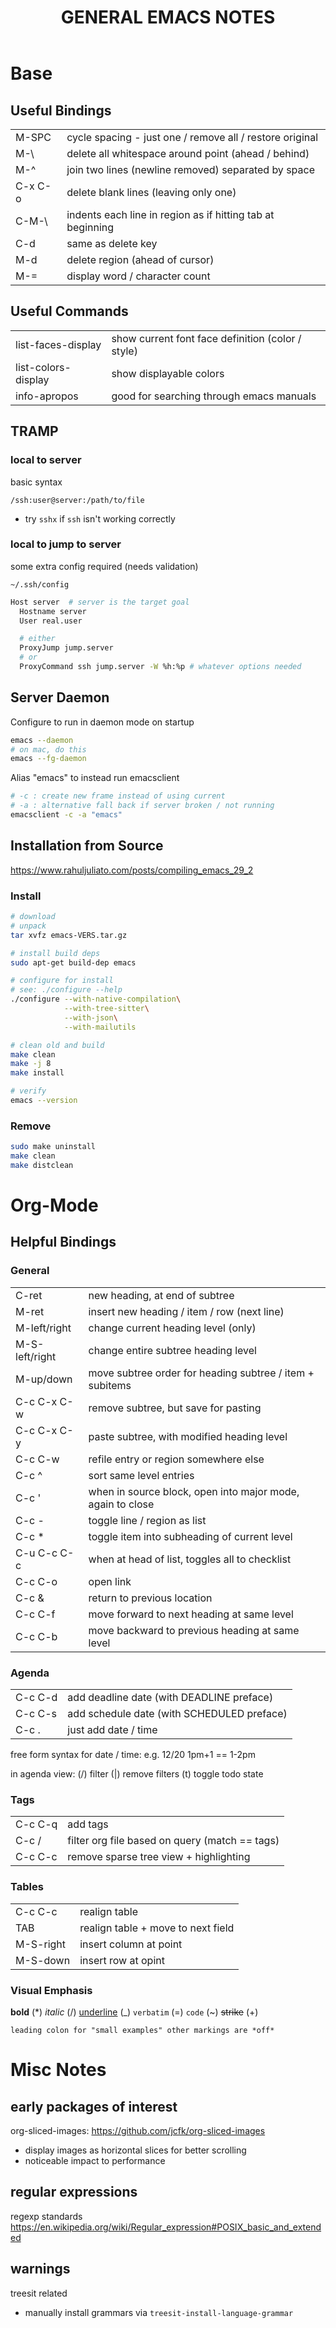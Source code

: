 #+TITLE: GENERAL EMACS NOTES
#+STARTUP: content

* Base
** Useful Bindings
|---------+------------------------------------------------------------|
| M-SPC   | cycle spacing - just one / remove all / restore original   |
| M-\     | delete all whitespace around point (ahead / behind)        |
| M-^     | join two lines (newline removed) separated by space        |
| C-x C-o | delete blank lines (leaving only one)                      |
| C-M-\   | indents each line in region as if hitting tab at beginning |
|---------+------------------------------------------------------------|
| C-d     | same as delete key                                         |
| M-d     | delete region (ahead of cursor)                            |
|---------+------------------------------------------------------------|
| M-=     | display word / character count                             |
|---------+------------------------------------------------------------|

** Useful Commands
|---------------------+---------------------------------------------------|
| list-faces-display  | show current font face definition (color / style) |
| list-colors-display | show displayable colors                           |
| info-apropos        | good for searching through emacs manuals          |
|---------------------+---------------------------------------------------|

** TRAMP
*** local to server
basic syntax
: /ssh:user@server:/path/to/file
- try =sshx= if =ssh= isn't working correctly

*** local to jump to server
some extra config required (needs validation)

: ~/.ssh/config
# ProxyCommand
# ProxyJump

#+begin_src sh
Host server  # server is the target goal
  Hostname server
  User real.user

  # either
  ProxyJump jump.server
  # or
  ProxyCommand ssh jump.server -W %h:%p # whatever options needed
#+end_src

** Server Daemon
Configure to run in daemon mode on startup
#+begin_src bash
  emacs --daemon
  # on mac, do this
  emacs --fg-daemon
#+end_src

Alias "emacs" to instead run emacsclient
#+begin_src bash
# -c : create new frame instead of using current
# -a : alternative fall back if server broken / not running
emacsclient -c -a "emacs"
#+end_src

** Installation from Source
https://www.rahuljuliato.com/posts/compiling_emacs_29_2

*** Install
#+begin_src bash
# download
# unpack
tar xvfz emacs-VERS.tar.gz

# install build deps
sudo apt-get build-dep emacs

# configure for install
# see: ./configure --help
./configure --with-native-compilation\
            --with-tree-sitter\
            --with-json\
            --with-mailutils

# clean old and build
make clean
make -j 8
make install

# verify
emacs --version
#+end_src

*** Remove
#+begin_src bash
sudo make uninstall
make clean
make distclean
#+end_src
* Org-Mode
** Helpful Bindings
*** General
|----------------+------------------------------------------------------------|
| C-ret          | new heading, at end of subtree                             |
| M-ret          | insert new heading / item / row (next line)                |
|----------------+------------------------------------------------------------|
| M-left/right   | change current heading level (only)                        |
| M-S-left/right | change entire subtree heading level                        |
|----------------+------------------------------------------------------------|
| M-up/down      | move subtree order for heading subtree / item + subitems   |
|----------------+------------------------------------------------------------|
| C-c C-x C-w    | remove subtree, but save for pasting                       |
| C-c C-x C-y    | paste subtree, with modified heading level                 |
|----------------+------------------------------------------------------------|
| C-c C-w        | refile entry or region somewhere else                      |
|----------------+------------------------------------------------------------|
| C-c ^          | sort same level entries                                    |
| C-c '          | when in source block, open into major mode, again to close |
| C-c -          | toggle line / region as list                               |
| C-c *          | toggle item into subheading of current level               |
|----------------+------------------------------------------------------------|
| C-u C-c C-c    | when at head of list, toggles all to checklist             |
|----------------+------------------------------------------------------------|
| C-c C-o        | open link                                                  |
| C-c &          | return to previous location                                |
|----------------+------------------------------------------------------------|
| C-c C-f        | move forward to next heading at same level                 |
| C-c C-b        | move backward to previous heading at same level            |
|----------------+------------------------------------------------------------|

*** Agenda
|---------+--------------------------------------------|
| C-c C-d | add deadline date (with DEADLINE preface)  |
| C-c C-s | add schedule date (with SCHEDULED preface) |
| C-c .   | just add date / time                       |
|---------+--------------------------------------------|

free form syntax for date / time: e.g. 12/20 1pm+1 == 1-2pm

in agenda view: (/) filter (|) remove filters (t) toggle todo state

*** Tags
|---------+------------------------------------------------|
| C-c C-q | add tags                                       |
| C-c /   | filter org file based on query (match == tags) |
| C-c C-c | remove sparse tree view + highlighting         |
|---------+------------------------------------------------|

*** Tables
|-----------+------------------------------------|
| C-c C-c   | realign table                      |
| TAB       | realign table + move to next field |
| M-S-right | insert column at point             |
| M-S-down  | insert row at opint                |
|-----------+------------------------------------|

*** Visual Emphasis
*bold* (*)
/italic/ (/)
_underline_ (_)
=verbatim= (=)
~code~ (~)
+strike+ (+)
: leading colon for "small examples" other markings are *off*

* Misc Notes
** early packages of interest
org-sliced-images: https://github.com/jcfk/org-sliced-images
- display images as horizontal slices for better scrolling
- noticeable impact to performance

** regular expressions
regexp standards
https://en.wikipedia.org/wiki/Regular_expression#POSIX_basic_and_extended

** warnings
treesit related
- manually install grammars via ~treesit-install-language-grammar~
